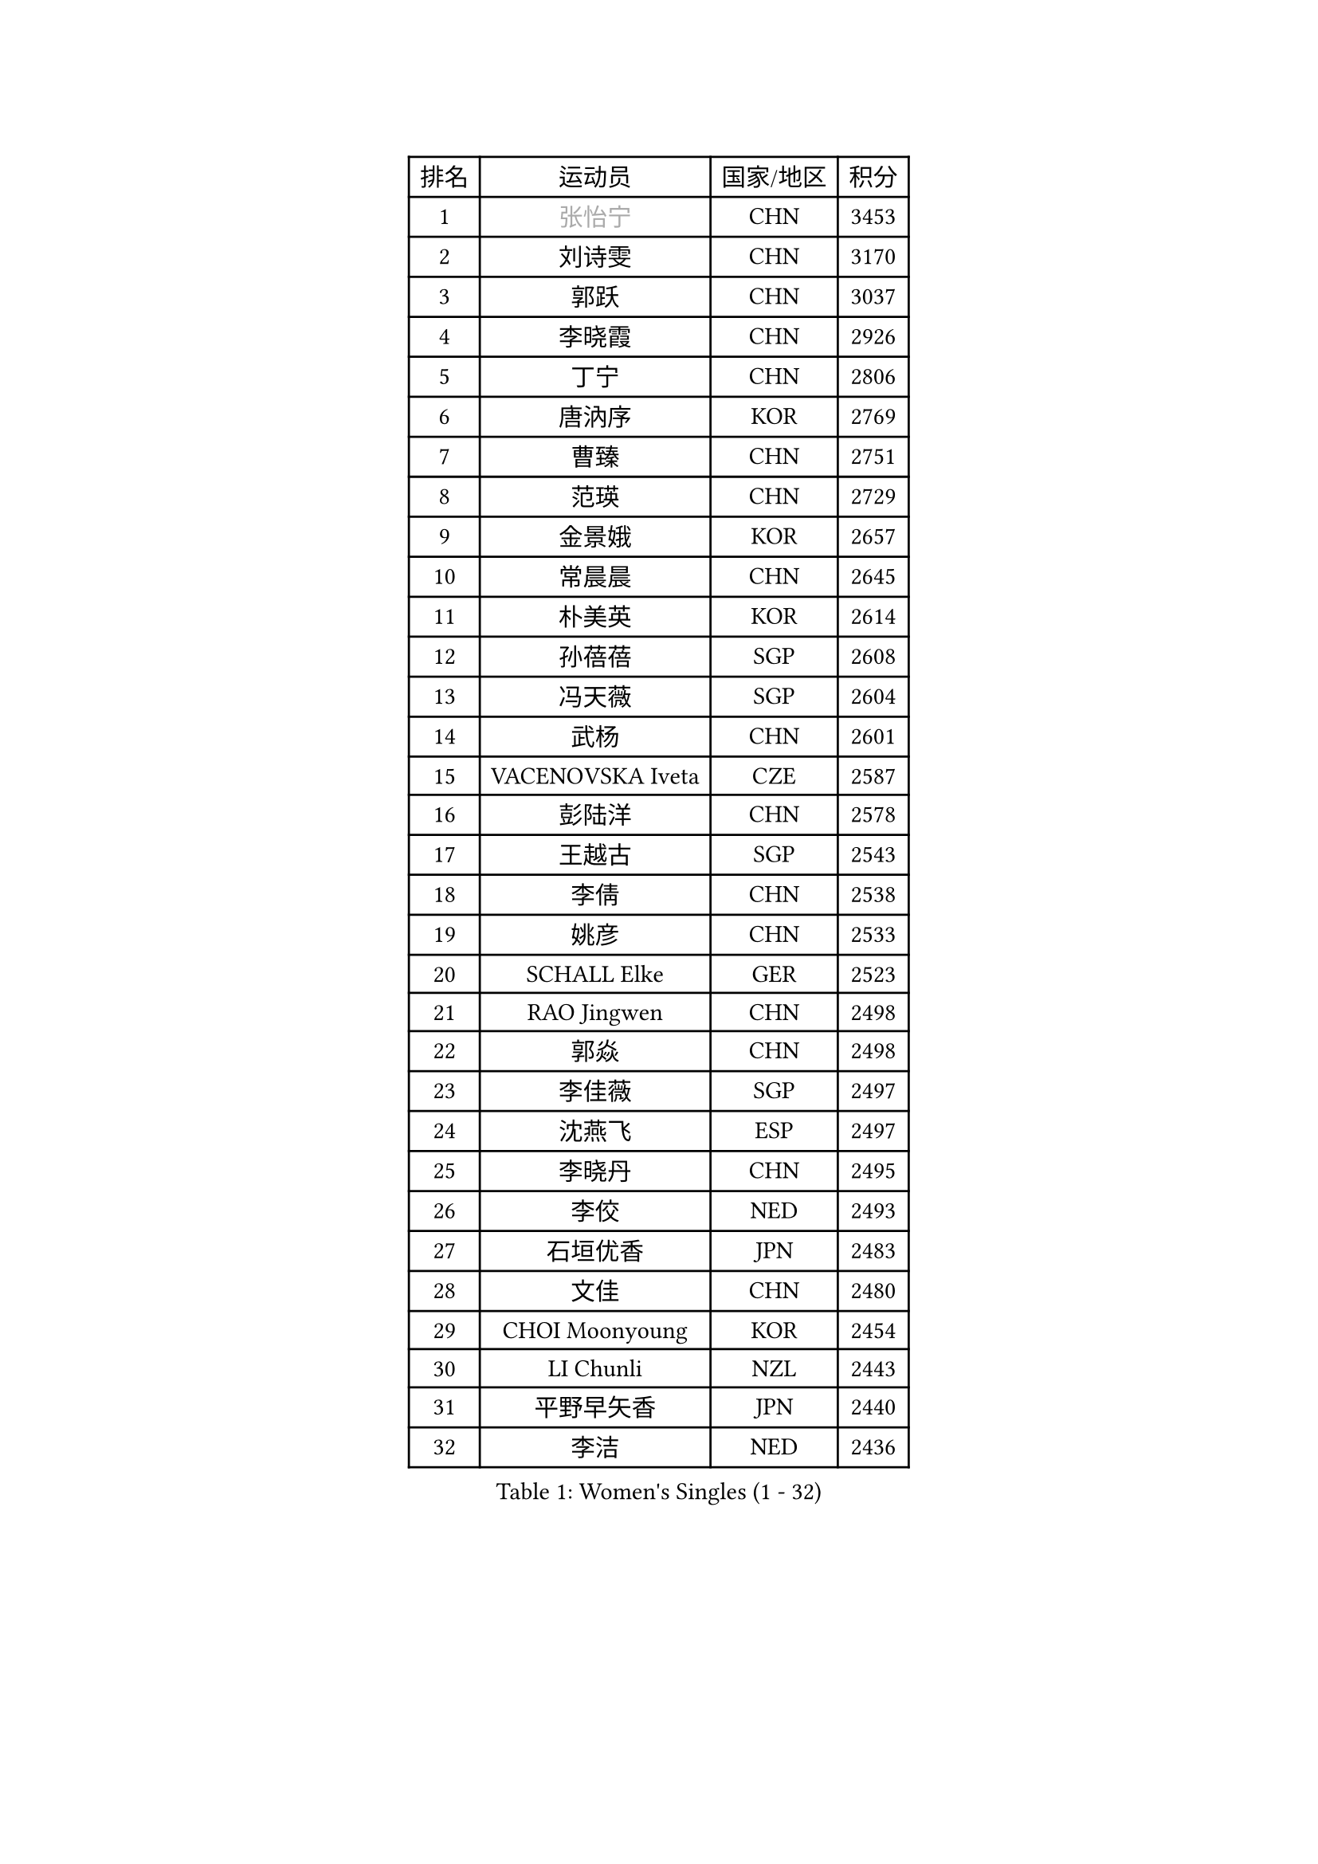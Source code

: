 
#set text(font: ("Courier New", "NSimSun"))
#figure(
  caption: "Women's Singles (1 - 32)",
    table(
      columns: 4,
      [排名], [运动员], [国家/地区], [积分],
      [1], [#text(gray, "张怡宁")], [CHN], [3453],
      [2], [刘诗雯], [CHN], [3170],
      [3], [郭跃], [CHN], [3037],
      [4], [李晓霞], [CHN], [2926],
      [5], [丁宁], [CHN], [2806],
      [6], [唐汭序], [KOR], [2769],
      [7], [曹臻], [CHN], [2751],
      [8], [范瑛], [CHN], [2729],
      [9], [金景娥], [KOR], [2657],
      [10], [常晨晨], [CHN], [2645],
      [11], [朴美英], [KOR], [2614],
      [12], [孙蓓蓓], [SGP], [2608],
      [13], [冯天薇], [SGP], [2604],
      [14], [武杨], [CHN], [2601],
      [15], [VACENOVSKA Iveta], [CZE], [2587],
      [16], [彭陆洋], [CHN], [2578],
      [17], [王越古], [SGP], [2543],
      [18], [李倩], [CHN], [2538],
      [19], [姚彦], [CHN], [2533],
      [20], [SCHALL Elke], [GER], [2523],
      [21], [RAO Jingwen], [CHN], [2498],
      [22], [郭焱], [CHN], [2498],
      [23], [李佳薇], [SGP], [2497],
      [24], [沈燕飞], [ESP], [2497],
      [25], [李晓丹], [CHN], [2495],
      [26], [李佼], [NED], [2493],
      [27], [石垣优香], [JPN], [2483],
      [28], [文佳], [CHN], [2480],
      [29], [CHOI Moonyoung], [KOR], [2454],
      [30], [LI Chunli], [NZL], [2443],
      [31], [平野早矢香], [JPN], [2440],
      [32], [李洁], [NED], [2436],
    )
  )#pagebreak()

#set text(font: ("Courier New", "NSimSun"))
#figure(
  caption: "Women's Singles (33 - 64)",
    table(
      columns: 4,
      [排名], [运动员], [国家/地区], [积分],
      [33], [刘佳], [AUT], [2425],
      [34], [维多利亚 帕芙洛维奇], [BLR], [2424],
      [35], [林菱], [HKG], [2417],
      [36], [高军], [USA], [2407],
      [37], [石贺净], [KOR], [2406],
      [38], [JIA Jun], [CHN], [2388],
      [39], [姜华珺], [HKG], [2371],
      [40], [柳絮飞], [HKG], [2364],
      [41], [于梦雨], [SGP], [2363],
      [42], [#text(gray, "TASEI Mikie")], [JPN], [2356],
      [43], [吴雪], [DOM], [2355],
      [44], [ODOROVA Eva], [SVK], [2337],
      [45], [CAO Lisi], [CHN], [2332],
      [46], [SUN Jin], [CHN], [2327],
      [47], [WANG Chen], [CHN], [2321],
      [48], [BOLLMEIER Nadine], [GER], [2320],
      [49], [LI Xue], [FRA], [2318],
      [50], [KRAVCHENKO Marina], [ISR], [2308],
      [51], [梁夏银], [KOR], [2308],
      [52], [STEFANOVA Nikoleta], [ITA], [2300],
      [53], [CHEN TONG Fei-Ming], [TPE], [2297],
      [54], [冯亚兰], [CHN], [2293],
      [55], [STRBIKOVA Renata], [CZE], [2289],
      [56], [YAN Chimei], [SMR], [2287],
      [57], [ZHU Fang], [ESP], [2281],
      [58], [FUJINUMA Ai], [JPN], [2279],
      [59], [YIP Lily], [USA], [2274],
      [60], [张瑞], [HKG], [2265],
      [61], [MIAO Miao], [AUS], [2265],
      [62], [#text(gray, "TERUI Moemi")], [JPN], [2264],
      [63], [石川佳纯], [JPN], [2260],
      [64], [伊丽莎白 萨玛拉], [ROU], [2257],
    )
  )#pagebreak()

#set text(font: ("Courier New", "NSimSun"))
#figure(
  caption: "Women's Singles (65 - 96)",
    table(
      columns: 4,
      [排名], [运动员], [国家/地区], [积分],
      [65], [KIM Jong], [PRK], [2254],
      [66], [HUANG Yi-Hua], [TPE], [2244],
      [67], [吴佳多], [GER], [2241],
      [68], [#text(gray, "LU Yun-Feng")], [TPE], [2239],
      [69], [PESOTSKA Margaryta], [UKR], [2238],
      [70], [帖雅娜], [HKG], [2236],
      [71], [GATINSKA Katalina], [BUL], [2236],
      [72], [CECHOVA Dana], [CZE], [2227],
      [73], [YAMANASHI Yuri], [JPN], [2224],
      [74], [李倩], [POL], [2223],
      [75], [MONTEIRO DODEAN Daniela], [ROU], [2221],
      [76], [ZHENG Jiaqi], [USA], [2221],
      [77], [FERLIANA Christine], [INA], [2217],
      [78], [WANG Xuan], [CHN], [2212],
      [79], [PAVLOVICH Veronika], [BLR], [2210],
      [80], [木子], [CHN], [2208],
      [81], [KUZMINA Elena], [RUS], [2207],
      [82], [福冈春菜], [JPN], [2203],
      [83], [李恩姬], [KOR], [2197],
      [84], [单晓娜], [GER], [2194],
      [85], [ONO Shiho], [JPN], [2193],
      [86], [克里斯蒂娜 托特], [HUN], [2189],
      [87], [#text(gray, "JIAO Yongli")], [ESP], [2188],
      [88], [森田美咲], [JPN], [2183],
      [89], [SKOV Mie], [DEN], [2182],
      [90], [若宫三纱子], [JPN], [2177],
      [91], [PARTYKA Natalia], [POL], [2169],
      [92], [福原爱], [JPN], [2168],
      [93], [KIM Kyungha], [KOR], [2160],
      [94], [XIAN Yifang], [FRA], [2158],
      [95], [郑怡静], [TPE], [2157],
      [96], [DAS Mouma], [IND], [2152],
    )
  )#pagebreak()

#set text(font: ("Courier New", "NSimSun"))
#figure(
  caption: "Women's Singles (97 - 128)",
    table(
      columns: 4,
      [排名], [运动员], [国家/地区], [积分],
      [97], [KOMWONG Nanthana], [THA], [2149],
      [98], [JEE Minhyung], [AUS], [2139],
      [99], [PARK Youngsook], [KOR], [2139],
      [100], [MOLNAR Cornelia], [CRO], [2138],
      [101], [藤井宽子], [JPN], [2136],
      [102], [LOVAS Petra], [HUN], [2135],
      [103], [HIURA Reiko], [JPN], [2131],
      [104], [#text(gray, "JEON Hyekyung")], [KOR], [2130],
      [105], [HIRICI Cristina], [ROU], [2130],
      [106], [侯美玲], [TUR], [2129],
      [107], [HAN Hye Song], [PRK], [2120],
      [108], [KO Somi], [KOR], [2118],
      [109], [MA Wenting], [NOR], [2117],
      [110], [TIMINA Elena], [NED], [2117],
      [111], [XU Jie], [POL], [2114],
      [112], [ERDELJI Anamaria], [SRB], [2114],
      [113], [LANG Kristin], [GER], [2112],
      [114], [PETROVA Detelina], [BUL], [2111],
      [115], [YOON Sunae], [KOR], [2110],
      [116], [HAPONOVA Hanna], [UKR], [2109],
      [117], [#text(gray, "PAOVIC Sandra")], [CRO], [2107],
      [118], [文炫晶], [KOR], [2104],
      [119], [伯纳黛特 斯佐科斯], [ROU], [2101],
      [120], [LI Isabelle Siyun], [SGP], [2100],
      [121], [BILENKO Tetyana], [UKR], [2100],
      [122], [TAN Wenling], [ITA], [2099],
      [123], [SHIM Serom], [KOR], [2097],
      [124], [FEHER Gabriela], [SRB], [2095],
      [125], [BARTHEL Zhenqi], [GER], [2092],
      [126], [FADEEVA Oxana], [RUS], [2092],
      [127], [KIM Hye Song], [PRK], [2082],
      [128], [徐孝元], [KOR], [2082],
    )
  )